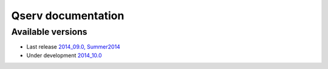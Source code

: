 ###################
Qserv documentation
###################

******************
Available versions
******************

* Last release `2014_09.0, Summer2014 <http://lsst-web.ncsa.illinois.edu/~fjammes/qserv-doc/2014_09.0>`_
* Under development `2014_10.0 <http://lsst-web.ncsa.illinois.edu/~fjammes/qserv-doc/2014_10.0>`_
